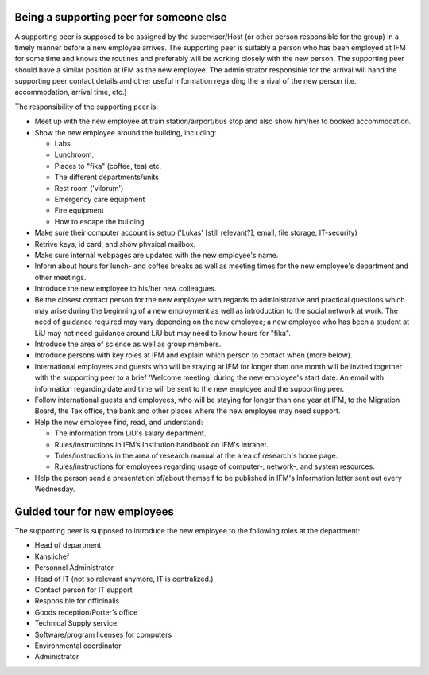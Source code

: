 Being a supporting peer for someone else
========================================

A supporting peer is supposed to be assigned by the supervisor/Host (or other person responsible for the group) 
in a timely manner before a new employee arrives. The supporting peer is suitably a person who has been employed 
at IFM for some time and knows the routines and preferably will be working closely with the new person. 
The supporting peer should have a similar position at IFM as the new employee. The administrator responsible for the arrival will hand the supporting peer contact details and other useful information regarding the arrival of the new person (i.e. accommodation, arrival time, etc.)

The responsibility of the supporting peer is:

* Meet up with the new employee at train station/airport/bus stop and also 
  show him/her to booked accommodation.
* Show the new employee around the building, including:

  - Labs
  - Lunchroom, 
  - Places to "fika" (coffee, tea) etc. 
  - The different departments/units
  - Rest room ('vilorum')
  - Emergency care equipment
  - Fire equipment
  - How to escape the building.
  
* Make sure their computer account is setup ('Lukas' [still relevant?], email, file storage, IT-security)
* Retrive keys, id card, and show physical mailbox.
* Make sure internal webpages are updated with the new employee's name.  
* Inform about hours for lunch- and coffee breaks as well as meeting times 
  for the new employee's department and other meetings. 
* Introduce the new employee to his/her new colleagues.
* Be the closest contact person for the new employee with regards to 
  administrative and practical questions which may arise during the beginning of a new employment 
  as well as introduction to the social network at work. The need of guidance required may vary 
  depending on the new employee; a new employee who has been a student at LiU may not need
  guidance around LiU but may need to know hours for "fika". 
* Introduce the area of science as well as group members. 
* Introduce persons with key roles at IFM and explain 
  which person to contact when (more below).
* International employees and guests who will be staying at IFM for longer than one month will 
  be invited together with the supporting peer to a brief 'Welcome meeting' during the 
  new employee's start date. An email with information regarding date and time will be 
  sent to the new employee and the supporting peer. 
* Follow international guests and employees, 
  who will be staying for longer than one year at IFM, to the Migration Board, 
  the Tax office, the bank and other places where the new employee may need support. 
* Help the new employee find, read, and understand:

  - The information from LiU's salary department.
  - Rules/instructions in IFM’s Institution handbook on IFM's intranet.
  - Tules/instructions in the area of research manual at the area of research's home page.
  - Rules/instructions for employees regarding usage of computer-, network-, and system resources.
  
* Help the person send a presentation of/about themself to be published in IFM's Information 
  letter sent out every Wednesday.

Guided tour for new employees
=============================
The supporting peer is supposed to introduce the new employee to the following roles at the department:

* Head of department
* Kanslichef
* Personnel Administrator
* Head of IT (not so relevant anymore, IT is centralized.)
* Contact person for IT support
* Responsible for officinalis
* Goods reception/Porter’s office
* Technical Supply service
* Software/program licenses for computers
* Environmental coordinator
* Administrator
     

